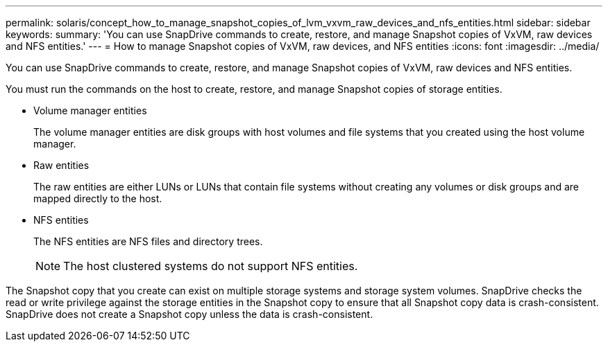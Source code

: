 ---
permalink: solaris/concept_how_to_manage_snapshot_copies_of_lvm_vxvm_raw_devices_and_nfs_entities.html
sidebar: sidebar
keywords: 
summary: 'You can use SnapDrive commands to create, restore, and manage Snapshot copies of VxVM, raw devices and NFS entities.'
---
= How to manage Snapshot copies of VxVM, raw devices, and NFS entities
:icons: font
:imagesdir: ../media/

[.lead]
You can use SnapDrive commands to create, restore, and manage Snapshot copies of VxVM, raw devices and NFS entities.

You must run the commands on the host to create, restore, and manage Snapshot copies of storage entities.

* Volume manager entities
+
The volume manager entities are disk groups with host volumes and file systems that you created using the host volume manager.

* Raw entities
+
The raw entities are either LUNs or LUNs that contain file systems without creating any volumes or disk groups and are mapped directly to the host.

* NFS entities
+
The NFS entities are NFS files and directory trees.
+
NOTE: The host clustered systems do not support NFS entities.

The Snapshot copy that you create can exist on multiple storage systems and storage system volumes. SnapDrive checks the read or write privilege against the storage entities in the Snapshot copy to ensure that all Snapshot copy data is crash-consistent. SnapDrive does not create a Snapshot copy unless the data is crash-consistent.
